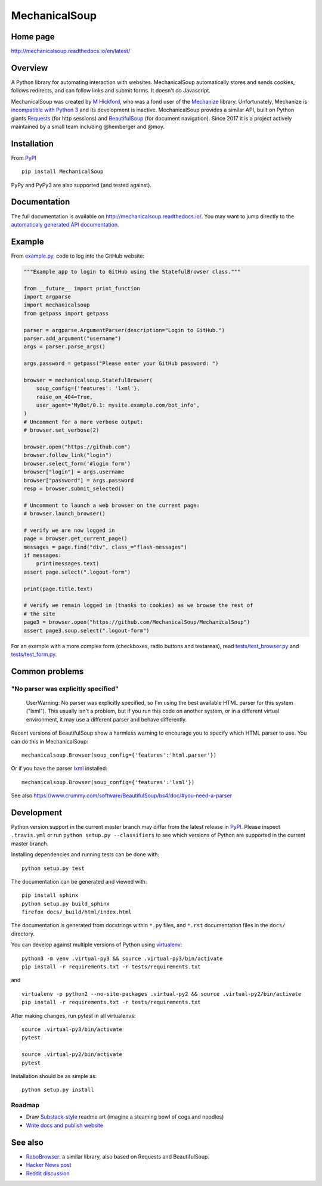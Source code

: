 MechanicalSoup
==============

Home page
---------

http://mechanicalsoup.readthedocs.io/en/latest/

Overview
--------

A Python library for automating interaction with websites.
MechanicalSoup automatically stores and sends cookies, follows
redirects, and can follow links and submit forms. It doesn't do
Javascript.

MechanicalSoup was created by `M
Hickford <https://github.com/hickford/>`__, who was a fond user of the
`Mechanize <https://github.com/jjlee/mechanize>`__ library.
Unfortunately, Mechanize is `incompatible with Python
3 <https://github.com/jjlee/mechanize/issues/96>`__ and its development
is inactive. MechanicalSoup provides a similar API, built on Python
giants `Requests <http://docs.python-requests.org/en/latest/>`__ (for
http sessions) and
`BeautifulSoup <http://www.crummy.com/software/BeautifulSoup/>`__ (for
document navigation). Since 2017 it is a project actively maintained by
a small team including @hemberger and @moy.

Installation
------------

|Latest Version| |Supported Versions|

From `PyPI <https://pypi.python.org/pypi/MechanicalSoup/>`__

::

     pip install MechanicalSoup

PyPy and PyPy3 are also supported (and tested against).

Documentation
-------------

The full documentation is available on
http://mechanicalsoup.readthedocs.io/. You may want to jump directly to
the `automaticaly generated API
documentation <http://mechanicalsoup.readthedocs.io/en/latest/mechanicalsoup.html>`__.

Example
-------

From `example.py <example.py>`__, code to log into the GitHub
website:

.. code:: python

    """Example app to login to GitHub using the StatefulBrowser class."""

    from __future__ import print_function
    import argparse
    import mechanicalsoup
    from getpass import getpass

    parser = argparse.ArgumentParser(description="Login to GitHub.")
    parser.add_argument("username")
    args = parser.parse_args()

    args.password = getpass("Please enter your GitHub password: ")

    browser = mechanicalsoup.StatefulBrowser(
        soup_config={'features': 'lxml'},
        raise_on_404=True,
        user_agent='MyBot/0.1: mysite.example.com/bot_info',
    )
    # Uncomment for a more verbose output:
    # browser.set_verbose(2)

    browser.open("https://github.com")
    browser.follow_link("login")
    browser.select_form('#login form')
    browser["login"] = args.username
    browser["password"] = args.password
    resp = browser.submit_selected()

    # Uncomment to launch a web browser on the current page:
    # browser.launch_browser()

    # verify we are now logged in
    page = browser.get_current_page()
    messages = page.find("div", class_="flash-messages")
    if messages:
        print(messages.text)
    assert page.select(".logout-form")

    print(page.title.text)

    # verify we remain logged in (thanks to cookies) as we browse the rest of
    # the site
    page3 = browser.open("https://github.com/MechanicalSoup/MechanicalSoup")
    assert page3.soup.select(".logout-form")

For an example with a more complex form (checkboxes, radio buttons and
textareas), read `tests/test_browser.py <tests/test_browser.py>`__
and `tests/test_form.py <tests/test_form.py>`__.

Common problems
---------------

"No parser was explicitly specified"
~~~~~~~~~~~~~~~~~~~~~~~~~~~~~~~~~~~~

    UserWarning: No parser was explicitly specified, so I'm using the
    best available HTML parser for this system ("lxml"). This usually
    isn't a problem, but if you run this code on another system, or in a
    different virtual environment, it may use a different parser and
    behave differently.

Recent versions of BeautifulSoup show a harmless warning to encourage
you to specify which HTML parser to use. You can do this in
MechanicalSoup:

::

    mechanicalsoup.Browser(soup_config={'features':'html.parser'})

Or if you have the parser `lxml <http://lxml.de/installation.html>`__
installed:

::

    mechanicalsoup.Browser(soup_config={'features':'lxml'})

See also
https://www.crummy.com/software/BeautifulSoup/bs4/doc/#you-need-a-parser

Development
-----------

|Build Status| |Coverage Status| |Requirements Status| |Documentation
Status|

Python version support in the current master branch may differ from the
latest release in
`PyPI <https://pypi.python.org/pypi/MechanicalSoup/>`__. Please inspect
``.travis.yml`` or run ``python setup.py --classifiers`` to see which
versions of Python are supported in the current master branch.

Installing dependencies and running tests can be done with:

::

    python setup.py test

The documentation can be generated and viewed with:

::

    pip install sphinx
    python setup.py build_sphinx
    firefox docs/_build/html/index.html

The documentation is generated from docstrings within ``*.py`` files,
and ``*.rst`` documentation files in the ``docs/`` directory.

You can develop against multiple versions of Python using
`virtualenv <https://packaging.python.org/tutorials/installing-packages/#creating-virtual-environments>`__:

::

    python3 -m venv .virtual-py3 && source .virtual-py3/bin/activate
    pip install -r requirements.txt -r tests/requirements.txt

and

::

    virtualenv -p python2 --no-site-packages .virtual-py2 && source .virtual-py2/bin/activate
    pip install -r requirements.txt -r tests/requirements.txt

After making changes, run pytest in all virtualenvs:

::

    source .virtual-py3/bin/activate
    pytest

    source .virtual-py2/bin/activate
    pytest

Installation should be as simple as:

::

    python setup.py install

Roadmap
~~~~~~~

-  Draw `Substack-style <http://substack.net/art>`__ readme art (imagine
   a steaming bowl of cogs and noodles)
-  `Write docs and publish
   website <https://github.com/MechanicalSoup/MechanicalSoup/issues/6>`__

See also
--------

-  `RoboBrowser <https://github.com/jmcarp/robobrowser>`__: a similar
   library, also based on Requests and BeautifulSoup.
-  `Hacker News post <https://news.ycombinator.com/item?id=8012103>`__
-  `Reddit
   discussion <http://www.reddit.com/r/programming/comments/2aa13s/mechanicalsoup_a_python_library_for_automating/>`__

.. |Latest Version| image:: https://img.shields.io/pypi/v/MechanicalSoup.svg
   :target: https://pypi.python.org/pypi/MechanicalSoup/
.. |Supported Versions| image:: https://img.shields.io/pypi/pyversions/mechanicalsoup.svg
   :target: https://pypi.python.org/pypi/MechanicalSoup/
.. |Build Status| image:: https://travis-ci.org/MechanicalSoup/MechanicalSoup.svg?branch=master
   :target: https://travis-ci.org/MechanicalSoup/MechanicalSoup
.. |Coverage Status| image:: https://codecov.io/gh/MechanicalSoup/MechanicalSoup/branch/master/graph/badge.svg
   :target: https://codecov.io/gh/MechanicalSoup/MechanicalSoup
.. |Requirements Status| image:: https://requires.io/github/MechanicalSoup/MechanicalSoup/requirements.svg?branch=master
   :target: https://requires.io/github/MechanicalSoup/MechanicalSoup/requirements/?branch=master
.. |Documentation Status| image:: https://readthedocs.org/projects/mechanicalsoup/badge/?version=latest
   :target: http://mechanicalsoup.readthedocs.io/en/latest/?badge=latest
